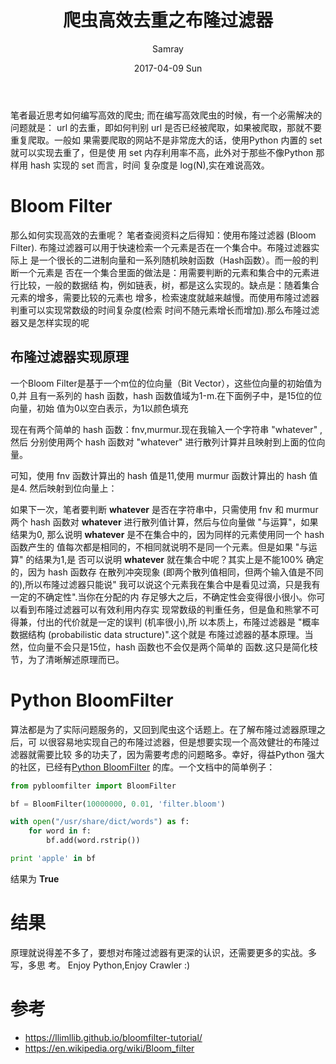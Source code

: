 #+TITLE:       爬虫高效去重之布隆过滤器
#+AUTHOR:      Samray
#+EMAIL:       samray@localhost.localdomain
#+DATE:        2017-04-09 Sun
#+URI:         /blog/%y/%m/%d/爬虫高效去重之布隆过滤器
#+KEYWORDS:    python,bloom-filter,crawler
#+TAGS:        python
#+LANGUAGE:    en
#+OPTIONS:     H:3 num:nil toc:nil \n:nil ::t |:t ^:nil -:nil f:t *:t <:t
#+DESCRIPTION: an dscription about bloom filter

笔者最近思考如何编写高效的爬虫; 而在编写高效爬虫的时候，有一个必需解决的问题就是：
url 的去重，即如何判别 url 是否已经被爬取，如果被爬取，那就不要重复爬取。一般如
果需要爬取的网站不是非常庞大的话，使用Python 内置的 set 就可以实现去重了，但是使
用 set 内存利用率不高，此外对于那些不像Python 那样用 hash 实现的 set 而言，时间
复杂度是 log(N),实在难说高效。
* Bloom Filter
  那么如何实现高效的去重呢？ 笔者查阅资料之后得知：使用布隆过滤器 (Bloom
  Filter). 布隆过滤器可以用于快速检索一个元素是否在一个集合中。布隆过滤器实际上
  是一个很长的二进制向量和一系列随机映射函数（Hash函数）。而一般的判断一个元素是
  否在一个集合里面的做法是：用需要判断的元素和集合中的元素进行比较，一般的数据结
  构，例如链表，树，都是这么实现的。缺点是：随着集合元素的增多，需要比较的元素也
  增多，检索速度就越来越慢。而使用布隆过滤器判重可以实现常数级的时间复杂度(检索
  时间不随元素增长而增加).那么布隆过滤器又是怎样实现的呢
** 布隆过滤器实现原理
   一个Bloom Filter是基于一个m位的位向量（Bit Vector），这些位向量的初始值为0,并
   且有一系列的 hash 函数，hash 函数值域为1-m.在下面例子中，是15位的位向量，初始
   值为0以空白表示，为1以颜色填充

   [[./images/bit_vector.png]]

   现在有两个简单的 hash 函数：fnv,murmur.现在我输入一个字符串 "whatever" ,然后
   分别使用两个 hash 函数对 "whatever" 进行散列计算并且映射到上面的位向量。

   [[./images/whatever.png]]
   
   可知，使用 fnv 函数计算出的 hash 值是11,使用 murmur 函数计算出的 hash 值
   是4. 然后映射到位向量上：

   [[./images/bit_vector1.png]]

   如果下一次，笔者要判断 *whatever* 是否在字符串中，只需使用 fnv 和 murmur 两个
   hash 函数对 *whatever* 进行散列值计算，然后与位向量做 "与运算"，如果结果为0,
   那么说明 *whatever* 是不在集合中的，因为同样的元素使用同一个 hash 函数产生的
   值每次都是相同的，不相同就说明不是同一个元素。但是如果 "与运算" 的结果为1,是
   否可以说明 *whatever* 就在集合中呢？其实上是不能100% 确定的，因为 hash 函数存
   在散列冲突现象 (即两个散列值相同，但两个输入值是不同的),所以布隆过滤器只能说"
   我可以说这个元素我在集合中是看见过滴，只是我有一定的不确定性".当你在分配的内
   存足够大之后，不确定性会变得很小很小。你可以看到布隆过滤器可以有效利用内存实
   现常数级的判重任务，但是鱼和熊掌不可得兼，付出的代价就是一定的误判 (机率很小),所
   以本质上，布隆过滤器是 "概率数据结构 (probabilistic data structure)".这个就是
   布隆过滤器的基本原理。当然，位向量不会只是15位，hash 函数也不会仅是两个简单的
   函数.这只是简化枝节，为了清晰解述原理而已。
* Python BloomFilter
  算法都是为了实际问题服务的，又回到爬虫这个话题上。在了解布隆过滤器原理之后，可
  以很容易地实现自己的布隆过滤器，但是想要实现一个高效健壮的布隆过滤器就需要比较
  多的功夫了，因为需要考虑的问题略多。幸好，得益Python 强大的社区，已经有[[https://axiak.github.io/pybloomfiltermmap/][Python
  BloomFilter]] 的库。一个文档中的简单例子：

  #+BEGIN_SRC python
    from pybloomfilter import BloomFilter

    bf = BloomFilter(10000000, 0.01, 'filter.bloom')

    with open("/usr/share/dict/words") as f:
        for word in f:
            bf.add(word.rstrip())

    print 'apple' in bf
  #+END_SRC
  结果为 *True*
* 结果
  原理就说得差不多了，要想对布隆过滤器有更深的认识，还需要更多的实战。多写，多思
  考。 Enjoy Python,Enjoy Crawler :)
* 参考
  + [[https://llimllib.github.io/bloomfilter-tutorial/]]
  + [[https://en.wikipedia.org/wiki/Bloom_filter]]
